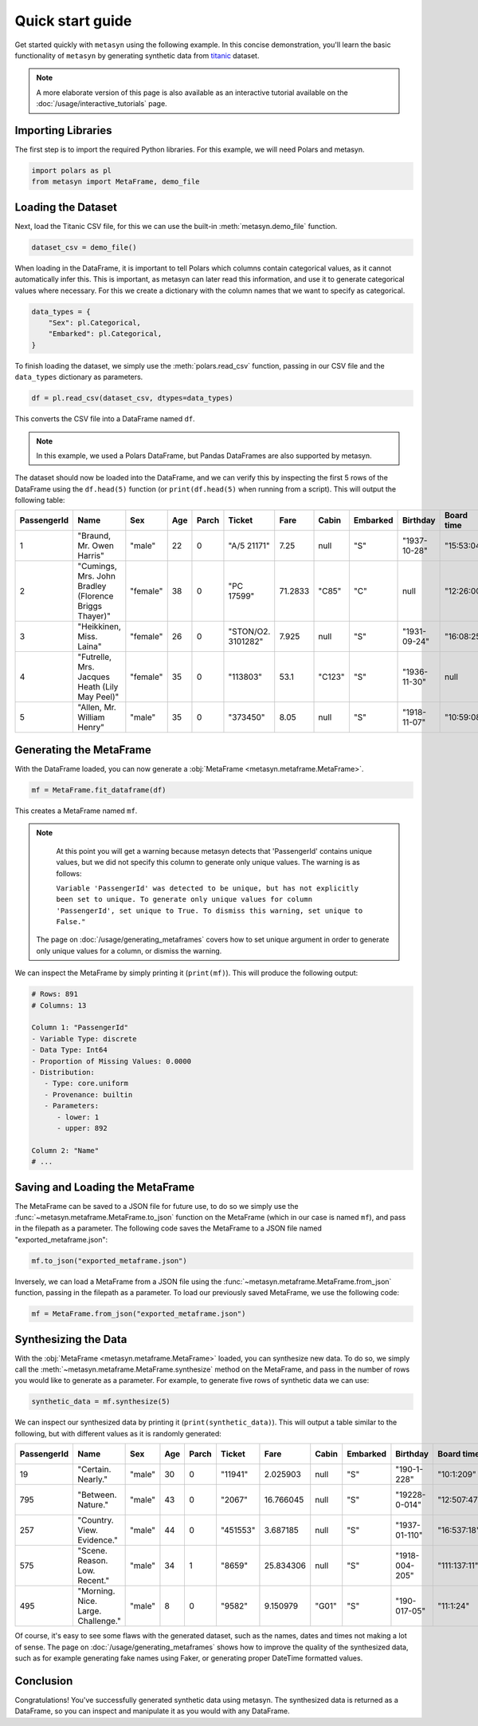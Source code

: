 Quick start guide
=================

Get started quickly with ``metasyn`` using the following example. In this concise demonstration, you'll learn the basic functionality of ``metasyn`` by generating synthetic data from `titanic <https://raw.githubusercontent.com/pandas-dev/pandas/main/doc/data/titanic.csv>`_ dataset.

.. note:: 
   A more elaborate version of this page is also available as an interactive tutorial available on the :doc:`/usage/interactive_tutorials` page.

Importing Libraries
-------------------

The first step is to import the required Python libraries. For this example, we will need Polars and metasyn.


.. code:: python

   import polars as pl
   from metasyn import MetaFrame, demo_file


Loading the Dataset
-------------------

Next, load the Titanic CSV file, for this we can use the built-in :meth:`metasyn.demo_file` function.

.. code-block:: python

   dataset_csv = demo_file() 

When loading in the DataFrame, it is important to tell Polars which columns contain categorical values, as it cannot automatically infer this. This is important, as metasyn can later read this information, and use it to generate categorical values where necessary. For this we create a dictionary with the column names that we want to specify as categorical.

.. code-block:: python

   data_types = { 
       "Sex": pl.Categorical,
       "Embarked": pl.Categorical,
   }

To finish loading the dataset, we simply use the :meth:`polars.read_csv` function, passing in our CSV file and the ``data_types`` dictionary as parameters. 

.. code-block:: python

   df = pl.read_csv(dataset_csv, dtypes=data_types)


This converts the CSV file into a DataFrame named ``df``.

.. note:: 
	In this example, we used a Polars DataFrame, but Pandas DataFrames are also supported by metasyn. 


The dataset should now be loaded into the DataFrame, and we can verify this by inspecting the first 5 rows of the DataFrame using the ``df.head(5)`` function (or ``print(df.head(5)`` when running from a script).  This will output the following table:

+-------------+---------------------------------------------------------+----------+-----+-------+--------------------+---------+--------+----------+--------------+------------+-----------------------+---------+
| PassengerId | Name                                                    | Sex      | Age | Parch | Ticket             | Fare    | Cabin  | Embarked | Birthday     | Board time | Married since         | all\_NA |
+=============+=========================================================+==========+=====+=======+====================+=========+========+==========+==============+============+=======================+=========+
| 1           | "Braund, Mr. Owen Harris"                               | "male"   | 22  | 0     | "A/5 21171"        | 7.25    | null   | "S"      | "1937-10-28" | "15:53:04" | "2022-08-05 04:43:34" | null    |
+-------------+---------------------------------------------------------+----------+-----+-------+--------------------+---------+--------+----------+--------------+------------+-----------------------+---------+
| 2           | "Cumings, Mrs. John Bradley \(Florence Briggs Thayer\)" | "female" | 38  | 0     | "PC 17599"         | 71.2833 | "C85"  | "C"      | null         | "12:26:00" | "2022-08-07 01:56:33" | null    |
+-------------+---------------------------------------------------------+----------+-----+-------+--------------------+---------+--------+----------+--------------+------------+-----------------------+---------+
| 3           | "Heikkinen, Miss. Laina"                                | "female" | 26  | 0     | "STON/O2. 3101282" | 7.925   | null   | "S"      | "1931-09-24" | "16:08:25" | "2022-08-04 20:27:37" | null    |
+-------------+---------------------------------------------------------+----------+-----+-------+--------------------+---------+--------+----------+--------------+------------+-----------------------+---------+
| 4           | "Futrelle, Mrs. Jacques Heath \(Lily May Peel\)"        | "female" | 35  | 0     | "113803"           | 53.1    | "C123" | "S"      | "1936-11-30" | null       | "2022-08-07 07:05:55" | null    |
+-------------+---------------------------------------------------------+----------+-----+-------+--------------------+---------+--------+----------+--------------+------------+-----------------------+---------+
| 5           | "Allen, Mr. William Henry"                              | "male"   | 35  | 0     | "373450"           | 8.05    | null   | "S"      | "1918-11-07" | "10:59:08" | "2022-08-02 15:13:34" | null    |
+-------------+---------------------------------------------------------+----------+-----+-------+--------------------+---------+--------+----------+--------------+------------+-----------------------+---------+



Generating the MetaFrame
------------------------
With the DataFrame loaded, you can now generate a :obj:`MetaFrame <metasyn.metaframe.MetaFrame>`.


.. code-block:: python

   mf = MetaFrame.fit_dataframe(df)

This creates a MetaFrame named ``mf``.

.. Note:: 
	At this point you will get a warning because metasyn detects that 'PassengerId' contains unique values, but we did not specify this column to generate only unique values. The warning is as follows:
   
	``Variable 'PassengerId' was detected to be unique, but has not explicitly been set to unique. To generate only unique values for column 'PassengerId', set unique to True. To dismiss this warning, set unique to False."``

   The page on :doc:`/usage/generating_metaframes` covers how to set unique argument in order to generate only unique values for a column, or dismiss the warning.


We can inspect the MetaFrame by simply printing it (``print(mf)``). This will produce the following output:

.. code-block:: 

   # Rows: 891
   # Columns: 13

   Column 1: "PassengerId"
   - Variable Type: discrete
   - Data Type: Int64
   - Proportion of Missing Values: 0.0000
   - Distribution:
      - Type: core.uniform
      - Provenance: builtin
      - Parameters:
         - lower: 1
         - upper: 892

   Column 2: "Name"
   # ... 



Saving and Loading the MetaFrame
--------------------------------

The MetaFrame can be saved to a JSON file for future use, to do so we simply use the :func:`~metasyn.metaframe.MetaFrame.to_json` function on the MetaFrame (which in our case is named ``mf``), and pass in the filepath as a parameter. The following code saves the MetaFrame to a JSON file named "exported_metaframe.json":

.. code-block:: python

   mf.to_json("exported_metaframe.json")

Inversely, we can load a MetaFrame from a JSON file using the :func:`~metasyn.metaframe.MetaFrame.from_json` function, passing in the filepath as a parameter. To load our previously saved MetaFrame, we use the following code:

.. code-block:: python

   mf = MetaFrame.from_json("exported_metaframe.json")

Synthesizing the Data
---------------------

With the :obj:`MetaFrame <metasyn.metaframe.MetaFrame>` loaded, you can synthesize new data. To do so, we simply call the :meth:`~metasyn.metaframe.MetaFrame.synthesize` method on the MetaFrame, and pass in the number of rows you would like to generate as a parameter. For example, to generate five rows of synthetic data we can use: 


.. code-block:: python

   synthetic_data = mf.synthesize(5) 


We can inspect our synthesized data by printing it (``print(synthetic_data)``). This will output a table similar to the following, but with different values as it is randomly generated: 

+-------------+------------------------------------+--------+-----+-------+----------+-----------+-------+----------+----------------+--------------+------------------------+---------+
| PassengerId | Name                               | Sex    | Age | Parch | Ticket   | Fare      | Cabin | Embarked | Birthday       | Board time   | Married since          | all\_NA |
+=============+====================================+========+=====+=======+==========+===========+=======+==========+================+==============+========================+=========+
| 19          | "Certain. Nearly."                 | "male" | 30  | 0     | "11941"  | 2.025903  | null  | "S"      | "190-1-228"    | "10:1:209"   | null                   | null    |
+-------------+------------------------------------+--------+-----+-------+----------+-----------+-------+----------+----------------+--------------+------------------------+---------+
| 795         | "Between. Nature."                 | "male" | 43  | 0     | "2067"   | 16.766045 | null  | "S"      | "19228-0-014"  | "12:507:47"  | "2022-08-01 12:558:30" | null    |
+-------------+------------------------------------+--------+-----+-------+----------+-----------+-------+----------+----------------+--------------+------------------------+---------+
| 257         | "Country. View. Evidence."         | "male" | 44  | 0     | "451553" | 3.687185  | null  | "S"      | "1937-01-110"  | "16:537:18"  | null                   | null    |
+-------------+------------------------------------+--------+-----+-------+----------+-----------+-------+----------+----------------+--------------+------------------------+---------+
| 575         | "Scene. Reason. Low. Recent."      | "male" | 34  | 1     | "8659"   | 25.834306 | null  | "S"      | "1918-004-205" | "111:137:11" | "2022-08-33 204:26:01" | null    |
+-------------+------------------------------------+--------+-----+-------+----------+-----------+-------+----------+----------------+--------------+------------------------+---------+
| 495         | "Morning. Nice. Large. Challenge." | "male" | 8   | 0     | "9582"   | 9.150979  | "G01" | "S"      | "190-017-05"   | "11:1:24"    | "2022-07-02 205:0:52"  | null    |
+-------------+------------------------------------+--------+-----+-------+----------+-----------+-------+----------+----------------+--------------+------------------------+---------+

Of course, it's easy to see some flaws with the generated dataset, such as the names, dates and times not making a lot of sense. The page on :doc:`/usage/generating_metaframes` shows how to improve the quality of the synthesized data, such as for example generating fake names using Faker, or generating proper DateTime formatted values.

Conclusion
----------

Congratulations! You've successfully generated synthetic data using metasyn. The synthesized data is returned as a DataFrame, so you can inspect and manipulate it as you would with any DataFrame.


